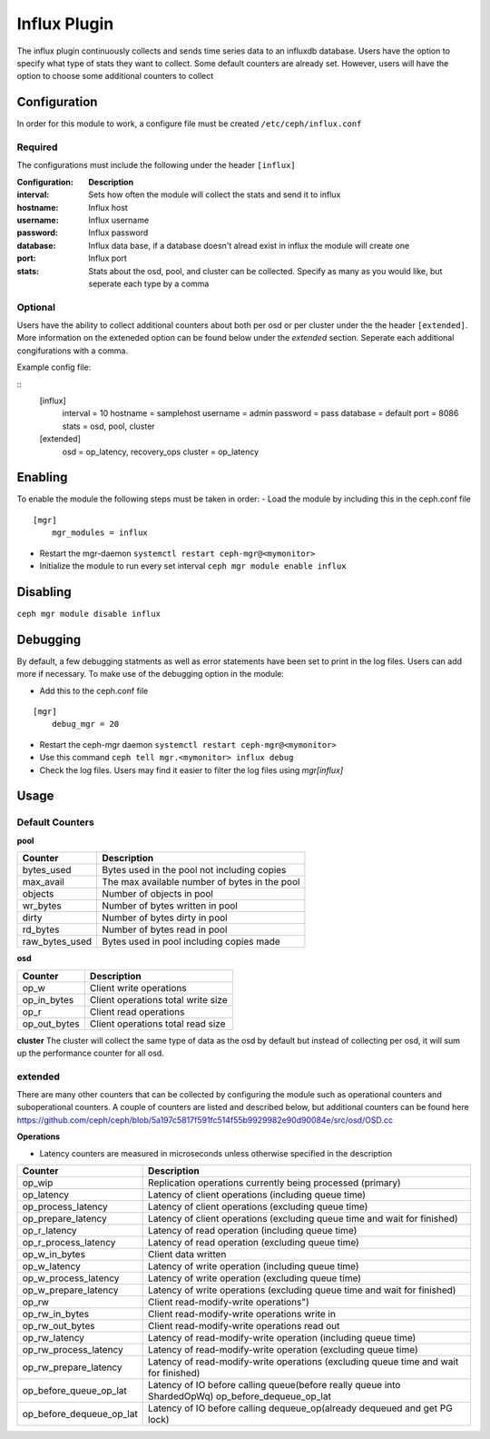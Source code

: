 =============
Influx Plugin 
=============

The influx plugin continuously collects and sends time series data to an influxdb database. 
Users have the option to specify what type of stats they want to collect. Some default counters are already set. 
However, users will have the option to choose some additional counters to collect 

-------------
Configuration 
-------------

In order for this module to work, a configure file must be created ``/etc/ceph/influx.conf``

^^^^^^^^
Required 
^^^^^^^^

The configurations must include the following under the header ``[influx]``

:Configuration: **Description**
:interval: Sets how often the module will collect the stats and send it to influx
:hostname: Influx host
:username: Influx username
:password: Influx password
:database: Influx data base, if a database doesn't alread exist in influx the module will create one 
:port: Influx port 
:stats: Stats about the osd, pool, and cluster can be collected. Specify as many as you would like, but seperate each type by a comma


^^^^^^^^
Optional 
^^^^^^^^

Users have the ability to collect additional counters about both per osd or per cluster under the the header ``[extended]``.
More information on the exteneded option can be found below under the *extended* section. Seperate each additional congifurations with a comma.  

Example config file:

::
    [influx]
        interval = 10
        hostname = samplehost
        username = admin
        password = pass 
        database = default 
        port = 8086 
        stats = osd, pool, cluster

    [extended]
        osd = op_latency, recovery_ops
        cluster = op_latency

--------
Enabling 
--------

To enable the module the following steps must be taken in order:
- Load the module by including this in the ceph.conf file 

::

    [mgr]
        mgr_modules = influx 

- Restart the mgr-daemon ``systemctl restart ceph-mgr@<mymonitor>`` 
- Initialize the module to run every set interval  ``ceph mgr module enable influx``

---------
Disabling
---------

``ceph mgr module disable influx``

---------
Debugging 
---------

By default, a few debugging statments as well as error statements have been set to print in the log files. Users can add more if necessary.
To make use of the debugging option in the module:

- Add this to the ceph.conf file

::

    [mgr]
        debug_mgr = 20  


- Restart the ceph-mgr daemon ``systemctl restart ceph-mgr@<mymonitor>``
- Use this command ``ceph tell mgr.<mymonitor> influx debug`` 
- Check the log files. Users may find it easier to filter the log files using *mgr[influx]*

-----
Usage
-----

^^^^^^^^^^^^^^^^
Default Counters
^^^^^^^^^^^^^^^^

**pool** 

+---------------+-----------------------------------------------------+
|Counter        | Description                                         |
+===============+=====================================================+
|bytes_used     | Bytes used in the pool not including copies         |
+---------------+-----------------------------------------------------+
|max_avail      | The max available number of bytes in the pool       |
+---------------+-----------------------------------------------------+
|objects        | Number of objects in pool                           |
+---------------+-----------------------------------------------------+
|wr_bytes       | Number of bytes written in pool                     |
+---------------+-----------------------------------------------------+
|dirty          | Number of bytes dirty in pool                       |
+---------------+-----------------------------------------------------+
|rd_bytes       | Number of bytes read in pool                        |
+---------------+-----------------------------------------------------+
|raw_bytes_used | Bytes used in pool including copies made            |
+---------------+-----------------------------------------------------+

**osd**

+------------+------------------------------------+
|Counter     | Description                        |
+============+====================================+
|op_w        | Client write operations            |
+------------+------------------------------------+
|op_in_bytes | Client operations total write size |
+------------+------------------------------------+
|op_r        | Client read operations             |
+------------+------------------------------------+
|op_out_bytes| Client operations total read size  |
+------------+------------------------------------+


**cluster**
The cluster will collect the same type of data as the osd by default but instead of collecting per osd, it will sum up the performance counter 
for all osd.

^^^^^^^^
extended
^^^^^^^^
There are many other counters that can be collected by configuring the module such as operational counters and suboperational counters. 
A couple of counters are listed and described below, but additional counters 
can be found here https://github.com/ceph/ceph/blob/5a197c5817f591fc514f55b9929982e90d90084e/src/osd/OSD.cc 

**Operations**

- Latency counters are measured in microseconds unless otherwise specified in the description

+------------------------+--------------------------------------------------------------------------+
|Counter                 | Description                                                              |
+========================+==========================================================================+
|op_wip                  | Replication operations currently being processed (primary)               |
+------------------------+--------------------------------------------------------------------------+
|op_latency              | Latency of client operations (including queue time)                      |
+------------------------+--------------------------------------------------------------------------+
|op_process_latency      | Latency of client operations (excluding queue time)                      |           
+------------------------+--------------------------------------------------------------------------+
|op_prepare_latency      | Latency of client operations (excluding queue time and wait for finished)|
+------------------------+--------------------------------------------------------------------------+
|op_r_latency            | Latency of read operation (including queue time)                         |
+------------------------+--------------------------------------------------------------------------+
|op_r_process_latency    | Latency of read operation (excluding queue time)                         |
+------------------------+--------------------------------------------------------------------------+
|op_w_in_bytes           | Client data written                                                      |
+------------------------+--------------------------------------------------------------------------+
|op_w_latency            | Latency of write operation (including queue time)                        |
+------------------------+--------------------------------------------------------------------------+
|op_w_process_latency    | Latency of write operation (excluding queue time)                        |
+------------------------+--------------------------------------------------------------------------+
|op_w_prepare_latency    | Latency of write operations (excluding queue time and wait for finished) |
+------------------------+--------------------------------------------------------------------------+
|op_rw                   | Client read-modify-write operations")                                    |
+------------------------+--------------------------------------------------------------------------+
|op_rw_in_bytes          | Client read-modify-write operations write in                             |
+------------------------+--------------------------------------------------------------------------+
|op_rw_out_bytes         | Client read-modify-write operations read out                             |
+------------------------+--------------------------------------------------------------------------+
|op_rw_latency           | Latency of read-modify-write operation (including queue time)            |
+------------------------+--------------------------------------------------------------------------+
|op_rw_process_latency   | Latency of read-modify-write operation (excluding queue time)            |
+------------------------+--------------------------------------------------------------------------+
|op_rw_prepare_latency   | Latency of read-modify-write operations (excluding queue time            |
|                        | and wait for finished)                                                   |
+------------------------+--------------------------------------------------------------------------+
|op_before_queue_op_lat  | Latency of IO before calling queue(before really queue into ShardedOpWq) |
|                        | op_before_dequeue_op_lat                                                 |
+------------------------+--------------------------------------------------------------------------+
|op_before_dequeue_op_lat| Latency of IO before calling dequeue_op(already dequeued and get PG lock)|
+------------------------+--------------------------------------------------------------------------+

